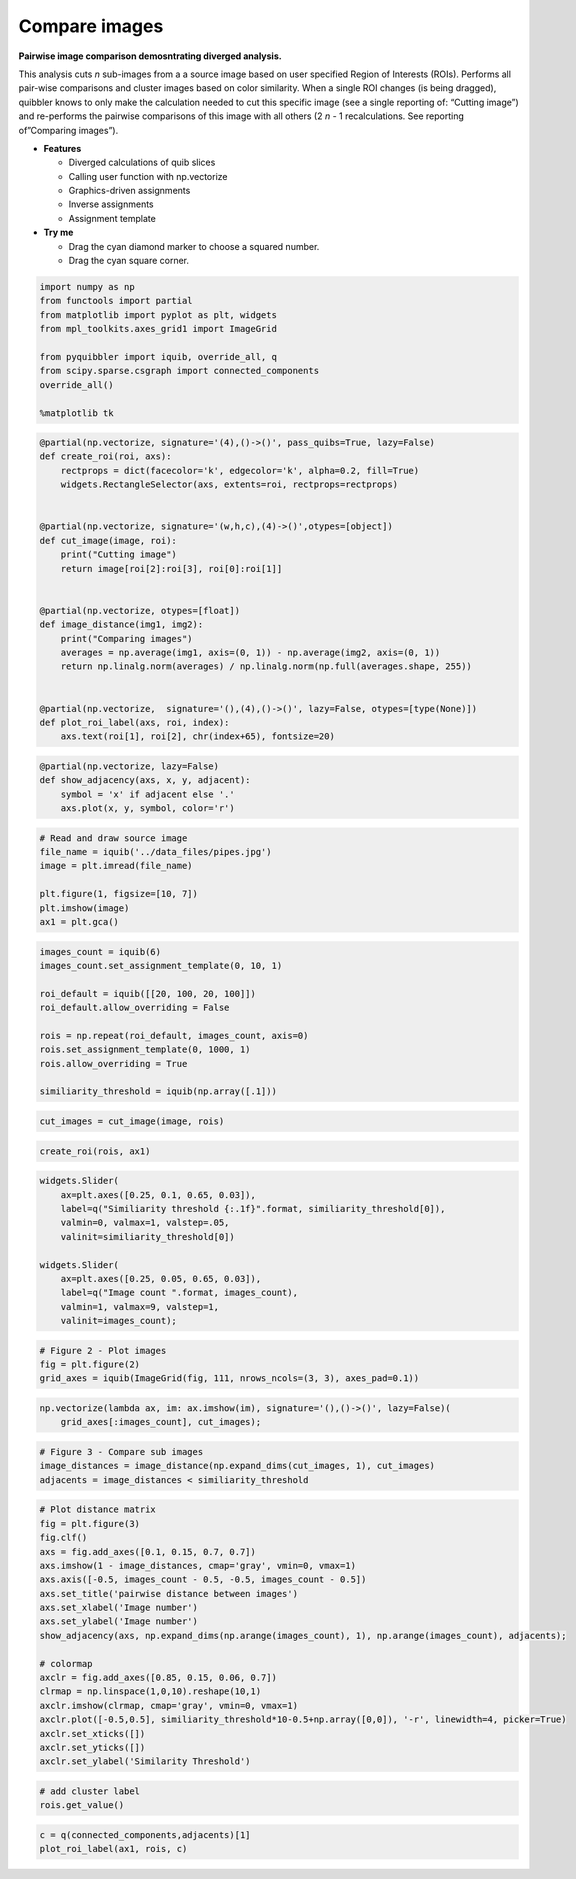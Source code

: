 Compare images
--------------

**Pairwise image comparison demosntrating diverged analysis.**

This analysis cuts *n* sub-images from a a source image based on user
specified Region of Interests (ROIs). Performs all pair-wise comparisons
and cluster images based on color similarity. When a single ROI changes
(is being dragged), quibbler knows to only make the calculation needed
to cut this specific image (see a single reporting of: “Cutting image”)
and re-performs the pairwise comparisons of this image with all others
(2 *n* - 1 recalculations. See reporting of”Comparing images”).

-  **Features**

   -  Diverged calculations of quib slices
   -  Calling user function with np.vectorize
   -  Graphics-driven assignments
   -  Inverse assignments
   -  Assignment template

-  **Try me**

   -  Drag the cyan diamond marker to choose a squared number.
   -  Drag the cyan square corner.

.. code:: ipython3

    import numpy as np
    from functools import partial
    from matplotlib import pyplot as plt, widgets
    from mpl_toolkits.axes_grid1 import ImageGrid
    
    from pyquibbler import iquib, override_all, q
    from scipy.sparse.csgraph import connected_components
    override_all()
    
    %matplotlib tk

.. code:: ipython3

    @partial(np.vectorize, signature='(4),()->()', pass_quibs=True, lazy=False)
    def create_roi(roi, axs):
        rectprops = dict(facecolor='k', edgecolor='k', alpha=0.2, fill=True)
        widgets.RectangleSelector(axs, extents=roi, rectprops=rectprops)
    
    
    @partial(np.vectorize, signature='(w,h,c),(4)->()',otypes=[object])
    def cut_image(image, roi):
        print("Cutting image")
        return image[roi[2]:roi[3], roi[0]:roi[1]]
    
    
    @partial(np.vectorize, otypes=[float])
    def image_distance(img1, img2):
        print("Comparing images")
        averages = np.average(img1, axis=(0, 1)) - np.average(img2, axis=(0, 1))
        return np.linalg.norm(averages) / np.linalg.norm(np.full(averages.shape, 255))
    
    
    @partial(np.vectorize,  signature='(),(4),()->()', lazy=False, otypes=[type(None)])
    def plot_roi_label(axs, roi, index):
        axs.text(roi[1], roi[2], chr(index+65), fontsize=20)

.. code:: ipython3

    @partial(np.vectorize, lazy=False)
    def show_adjacency(axs, x, y, adjacent):
        symbol = 'x' if adjacent else '.'
        axs.plot(x, y, symbol, color='r')

.. code:: ipython3

    # Read and draw source image
    file_name = iquib('../data_files/pipes.jpg')
    image = plt.imread(file_name)
    
    plt.figure(1, figsize=[10, 7])
    plt.imshow(image)
    ax1 = plt.gca()

.. code:: ipython3

    images_count = iquib(6)
    images_count.set_assignment_template(0, 10, 1)
    
    roi_default = iquib([[20, 100, 20, 100]])
    roi_default.allow_overriding = False
    
    rois = np.repeat(roi_default, images_count, axis=0)
    rois.set_assignment_template(0, 1000, 1)
    rois.allow_overriding = True
    
    similiarity_threshold = iquib(np.array([.1]))

.. code:: ipython3

    cut_images = cut_image(image, rois)


.. code:: ipython3

    create_roi(rois, ax1)

.. code:: ipython3

    widgets.Slider(
        ax=plt.axes([0.25, 0.1, 0.65, 0.03]),
        label=q("Similiarity threshold {:.1f}".format, similiarity_threshold[0]),
        valmin=0, valmax=1, valstep=.05,
        valinit=similiarity_threshold[0])
    
    widgets.Slider(
        ax=plt.axes([0.25, 0.05, 0.65, 0.03]),
        label=q("Image count ".format, images_count),
        valmin=1, valmax=9, valstep=1,
        valinit=images_count);

.. code:: ipython3

    # Figure 2 - Plot images
    fig = plt.figure(2)
    grid_axes = iquib(ImageGrid(fig, 111, nrows_ncols=(3, 3), axes_pad=0.1))

.. code:: ipython3

    np.vectorize(lambda ax, im: ax.imshow(im), signature='(),()->()', lazy=False)(
        grid_axes[:images_count], cut_images);

.. code:: ipython3

    # Figure 3 - Compare sub images
    image_distances = image_distance(np.expand_dims(cut_images, 1), cut_images)
    adjacents = image_distances < similiarity_threshold

.. code:: ipython3

    # Plot distance matrix
    fig = plt.figure(3)
    fig.clf()
    axs = fig.add_axes([0.1, 0.15, 0.7, 0.7])
    axs.imshow(1 - image_distances, cmap='gray', vmin=0, vmax=1)
    axs.axis([-0.5, images_count - 0.5, -0.5, images_count - 0.5])
    axs.set_title('pairwise distance between images')
    axs.set_xlabel('Image number')
    axs.set_ylabel('Image number')
    show_adjacency(axs, np.expand_dims(np.arange(images_count), 1), np.arange(images_count), adjacents);
    
    # colormap
    axclr = fig.add_axes([0.85, 0.15, 0.06, 0.7])
    clrmap = np.linspace(1,0,10).reshape(10,1)
    axclr.imshow(clrmap, cmap='gray', vmin=0, vmax=1)
    axclr.plot([-0.5,0.5], similiarity_threshold*10-0.5+np.array([0,0]), '-r', linewidth=4, picker=True)
    axclr.set_xticks([])
    axclr.set_yticks([])
    axclr.set_ylabel('Similarity Threshold')

.. code:: ipython3

    # add cluster label
    rois.get_value()

.. code:: ipython3

    c = q(connected_components,adjacents)[1]
    plot_roi_label(ax1, rois, c)
